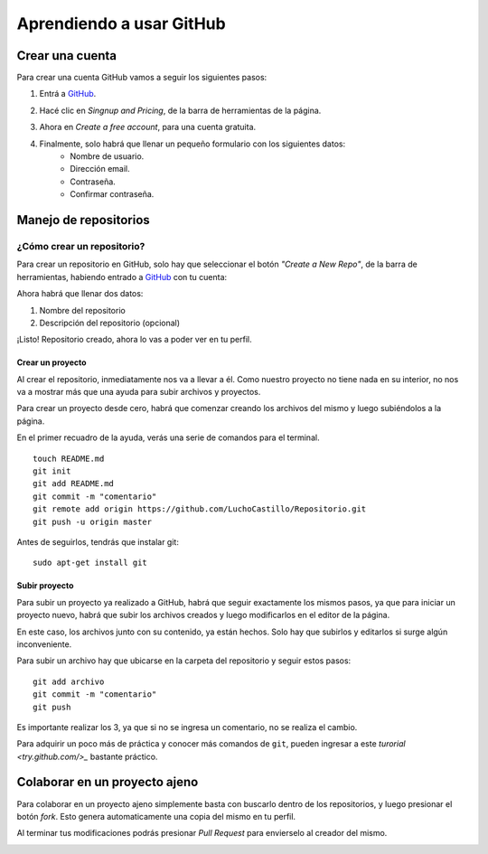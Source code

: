 =========================
Aprendiendo a usar GitHub
=========================

Crear una cuenta
----------------

Para crear una cuenta GitHub vamos a seguir los siguientes pasos:

1. Entrá a `GitHub <https://www.github.com>`_.

.. image:: imagenes/github1.png
    :scale: 60 %
    :align: center

2. Hacé clic en *Singnup and Pricing*, de la barra de herramientas de la página.

.. image:: imagenes/github2.png
    :scale: 80 %
    :align: center
    
3. Ahora en *Create a free account*, para una cuenta gratuita.

.. image:: imagenes/github3.png
    :scale: 60 %
    :align: center
    
4. Finalmente, solo habrá que llenar un pequeño formulario con los siguientes datos:
    * Nombre de usuario.
    * Dirección email.
    * Contraseña.
    * Confirmar contraseña.

.. image:: imagenes/github4.png
    :scale: 80 %
    :align: center
    


Manejo de repositorios
----------------------

¿Cómo crear un repositorio?
***************************

Para crear un repositorio en GitHub, solo hay que seleccionar el botón *"Create a New Repo"*, de la barra de herramientas, habiendo entrado a `GitHub <https://www.github.com>`_ con tu cuenta:

.. image:: imagenes/github5.png
    :scale: 80 %
    :align: center
    
Ahora habrá que llenar dos datos:

1. Nombre del repositorio
2. Descripción del repositorio (opcional)

.. image:: imagenes/github6.png
    :scale: 80 %
    :align: center
    
¡Listo! 
Repositorio creado, ahora lo vas a poder ver en tu perfil.


Crear un proyecto
+++++++++++++++++

Al crear el repositorio, inmediatamente nos va a llevar a él. Como nuestro proyecto no tiene nada en su interior, no nos va a mostrar más que una ayuda para subir archivos y proyectos.

Para crear un proyecto desde cero, habrá que comenzar creando los archivos del mismo y luego subiéndolos a la página.

En el primer recuadro de la ayuda, verás una serie de comandos para el terminal. ::

    touch README.md
    git init
    git add README.md
    git commit -m "comentario"
    git remote add origin https://github.com/LuchoCastillo/Repositorio.git
    git push -u origin master


Antes de seguirlos, tendrás que instalar git: ::

    sudo apt-get install git


Subir proyecto
++++++++++++++

Para subir un proyecto ya realizado a GitHub, habrá que seguir exactamente los mismos pasos, ya que para iniciar un proyecto nuevo, habrá que subir los archivos creados y luego modificarlos en el editor de la página.

En este caso, los archivos junto con su contenido, ya están hechos. Solo hay que subirlos y editarlos si surge algún inconveniente.

Para subir un archivo hay que ubicarse en la carpeta del repositorio y seguir estos pasos: ::

    git add archivo
    git commit -m "comentario"
    git push

Es importante realizar los 3, ya que si no se ingresa un comentario, no se realiza el cambio.

Para adquirir un poco más de práctica y conocer más comandos de ``git``, pueden ingresar a este `turorial <try.github.com/>_` bastante práctico.


Colaborar en un proyecto ajeno
------------------------------

Para colaborar en un proyecto ajeno simplemente basta con buscarlo dentro de los repositorios, y luego presionar el botón *fork*. Esto genera automaticamente una copia del mismo en tu perfil.

.. image:: imagenes/github8.png
    :scale: 80 %
    :align: center

Al terminar tus modificaciones podrás presionar *Pull Request* para envierselo al creador del mismo.

.. image:: imagenes/github9.png
    :scale: 80 %
    :align: center
    

